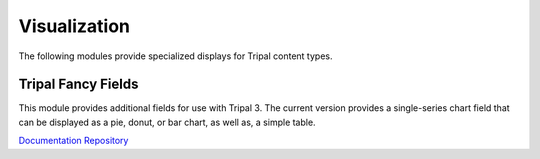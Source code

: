 Visualization
==============

The following modules provide specialized displays for Tripal content types.

Tripal Fancy Fields
-------------------

This module provides additional fields for use with Tripal 3. The current version provides a single-series chart field that can be displayed as a pie, donut, or bar chart, as well as, a simple table.

`Documentation <https://github.com/tripal/trpfancy_fields/blob/master/README.md>`__
`Repository <https://github.com/tripal/trpfancy_fields>`__
